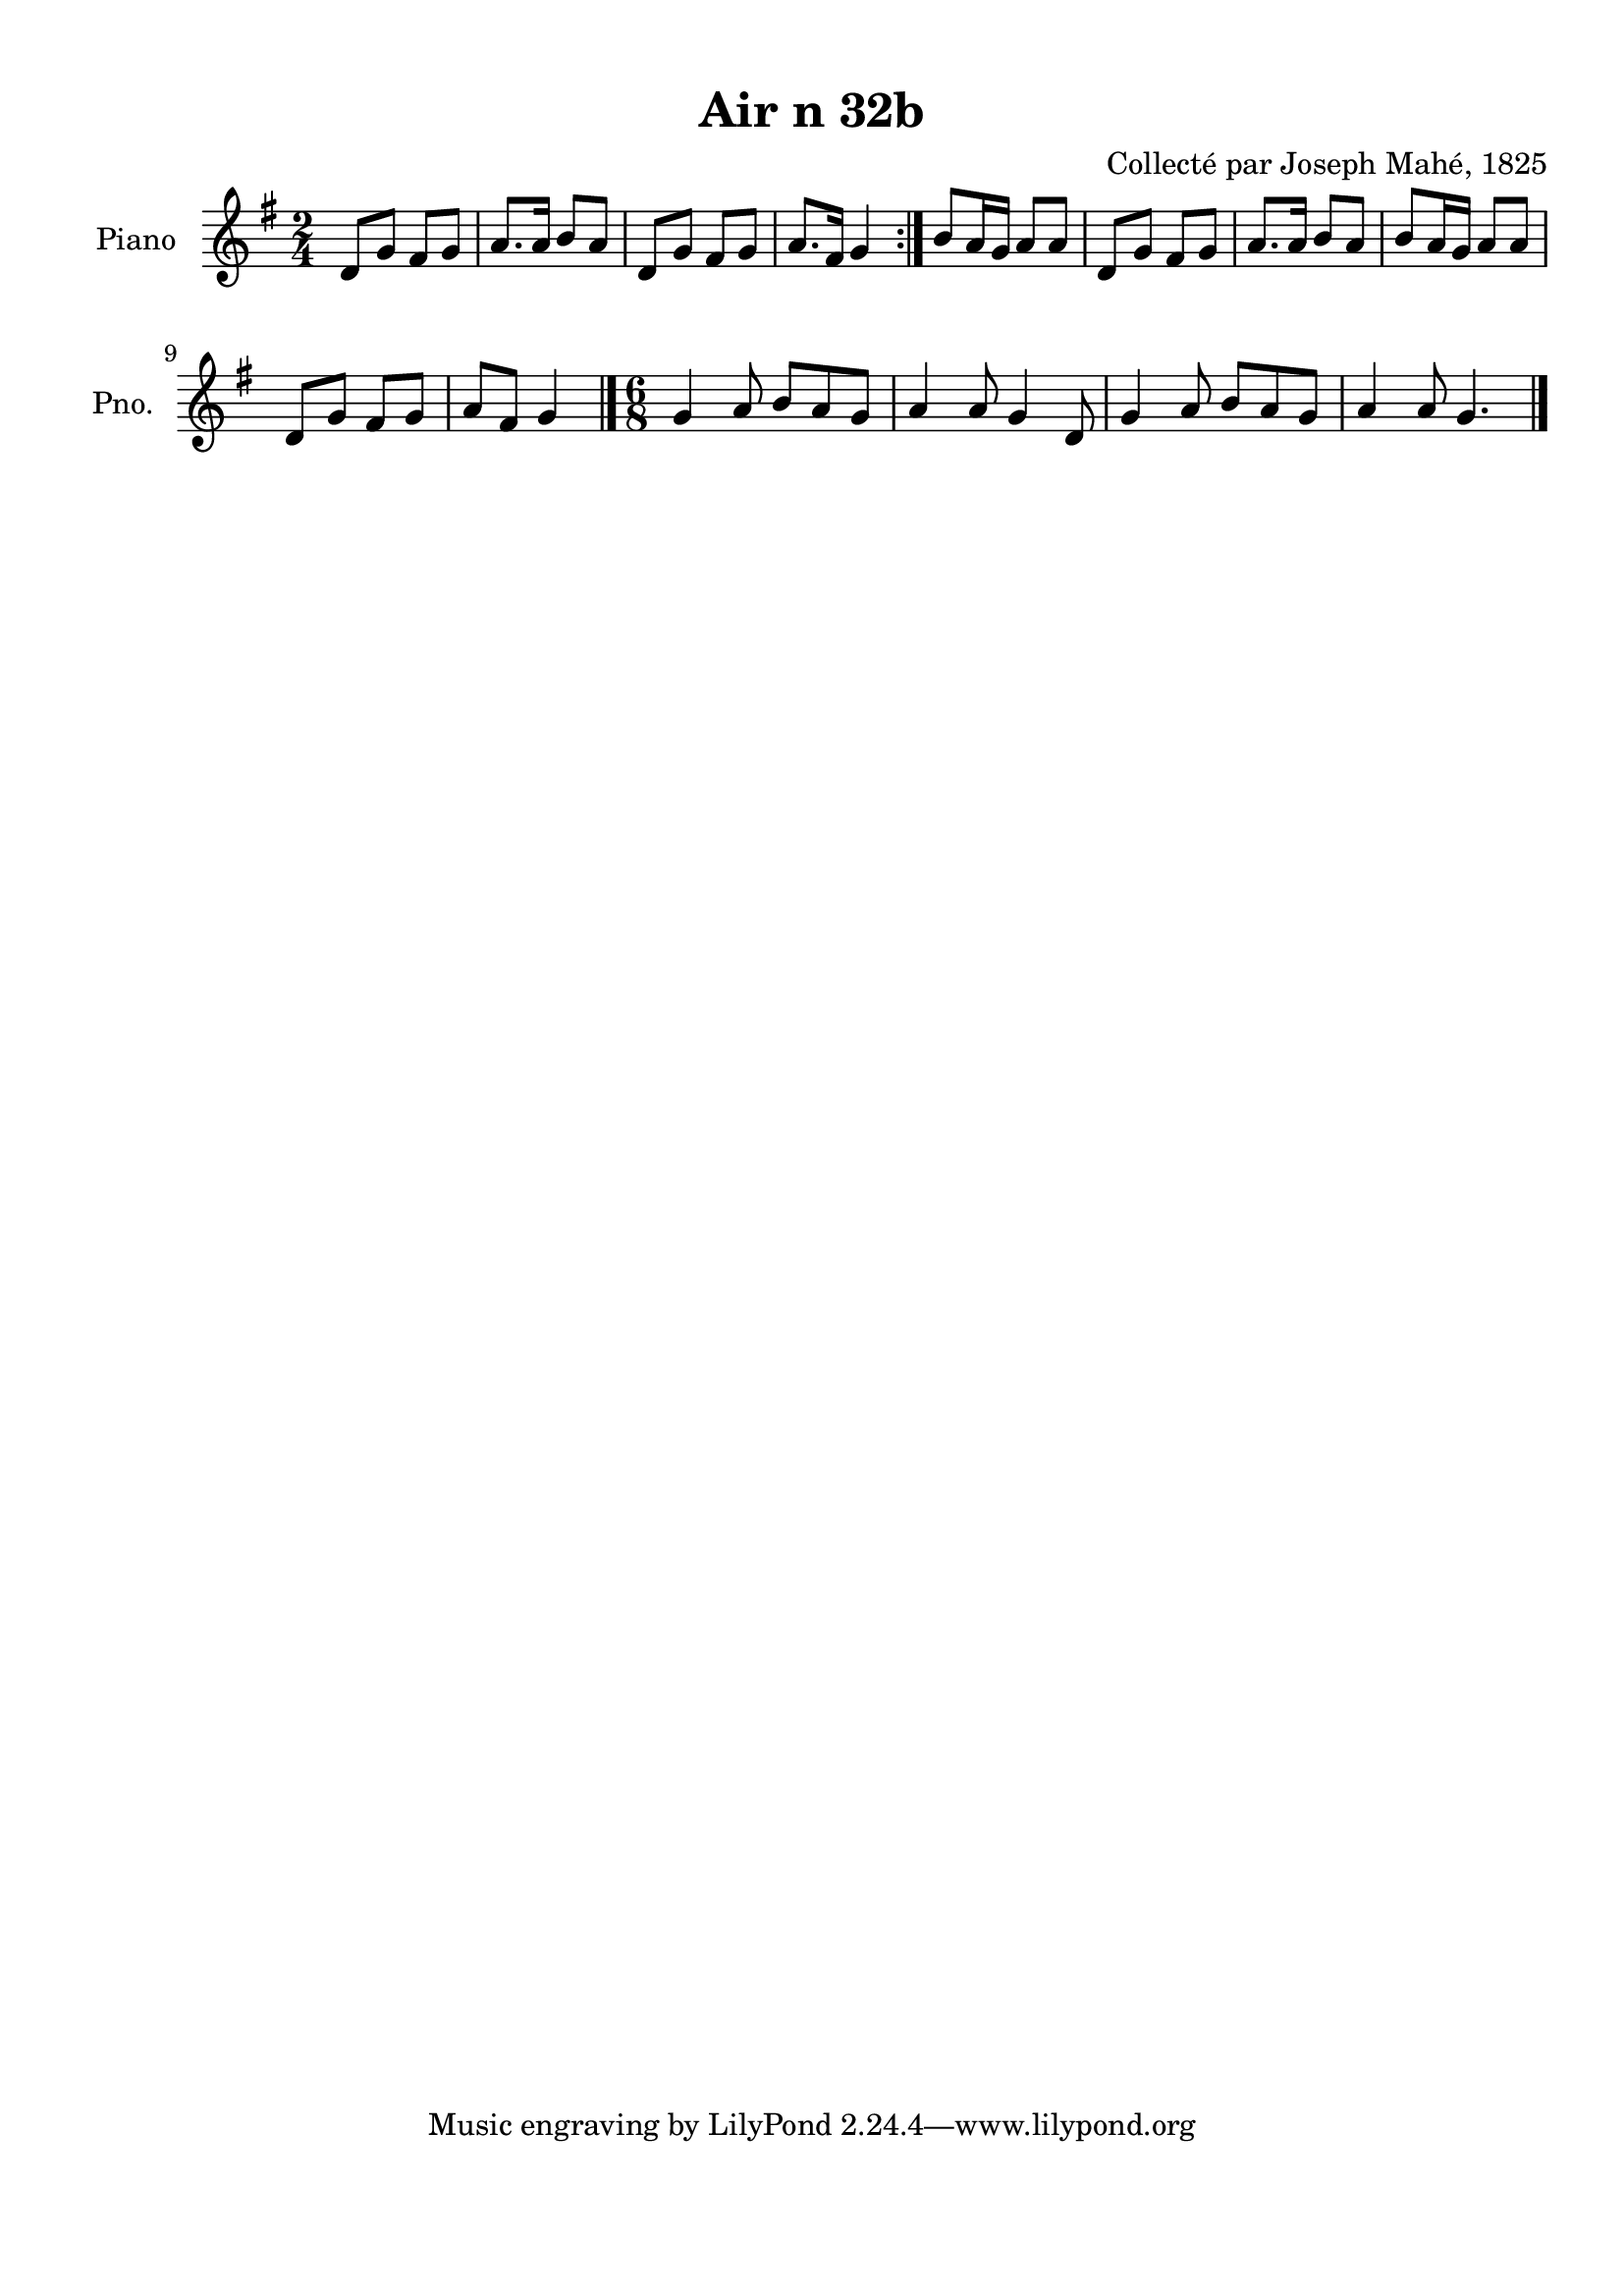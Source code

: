 \version "2.22.2"
% automatically converted by musicxml2ly from Air_n_32b_g.musicxml
\pointAndClickOff

\header {
    title =  "Air n 32b"
    composer =  "Collecté par Joseph Mahé, 1825"
    encodingsoftware =  "MuseScore 2.2.1"
    encodingdate =  "2023-05-16"
    encoder =  "Gwenael Piel et Virginie Thion (IRISA, France)"
    source = 
    "Essai sur les Antiquites du departement du Morbihan, Joseph Mahe, 1825"
    }

#(set-global-staff-size 20.158742857142858)
\paper {
    
    paper-width = 21.01\cm
    paper-height = 29.69\cm
    top-margin = 1.0\cm
    bottom-margin = 2.0\cm
    left-margin = 1.0\cm
    right-margin = 1.0\cm
    indent = 1.6161538461538463\cm
    short-indent = 1.292923076923077\cm
    }
\layout {
    \context { \Score
        autoBeaming = ##f
        }
    }
PartPOneVoiceOne =  \relative d' {
    \repeat volta 2 {
        \clef "treble" \time 2/4 \key g \major | % 1
        d8 [ g8 ] fis8 [ g8 ] | % 2
        a8. [ a16 ] b8 [ a8 ] | % 3
        d,8 [ g8 ] fis8 [ g8 ] | % 4
        a8. [ fis16 ] g4 }
    | % 5
    b8 [ a16 g16 ] a8 [ a8 ] | % 6
    d,8 [ g8 ] fis8 [ g8 ] | % 7
    a8. [ a16 ] b8 [ a8 ] | % 8
    b8 [ a16 g16 ] a8 [ a8 ]
    \break | % 9
    d,8 [ g8 ] fis8 [ g8 ] |
    \barNumberCheck #10
    a8 [ fis8 ] g4 \bar "|."
    \time 6/8  g4 a8 b8 [ a8 g8
    ] | % 12
    a4 a8 g4 d8 | % 13
    g4 a8 b8 [ a8 g8 ] | % 14
    a4 a8 g4. \bar "|."
    }


% The score definition
\score {
    <<
        
        \new Staff
        <<
            \set Staff.instrumentName = "Piano"
            \set Staff.shortInstrumentName = "Pno."
            
            \context Staff << 
                \mergeDifferentlyDottedOn\mergeDifferentlyHeadedOn
                \context Voice = "PartPOneVoiceOne" {  \PartPOneVoiceOne }
                >>
            >>
        
        >>
    \layout {}
    % To create MIDI output, uncomment the following line:
    %  \midi {\tempo 4 = 100 }
    }

